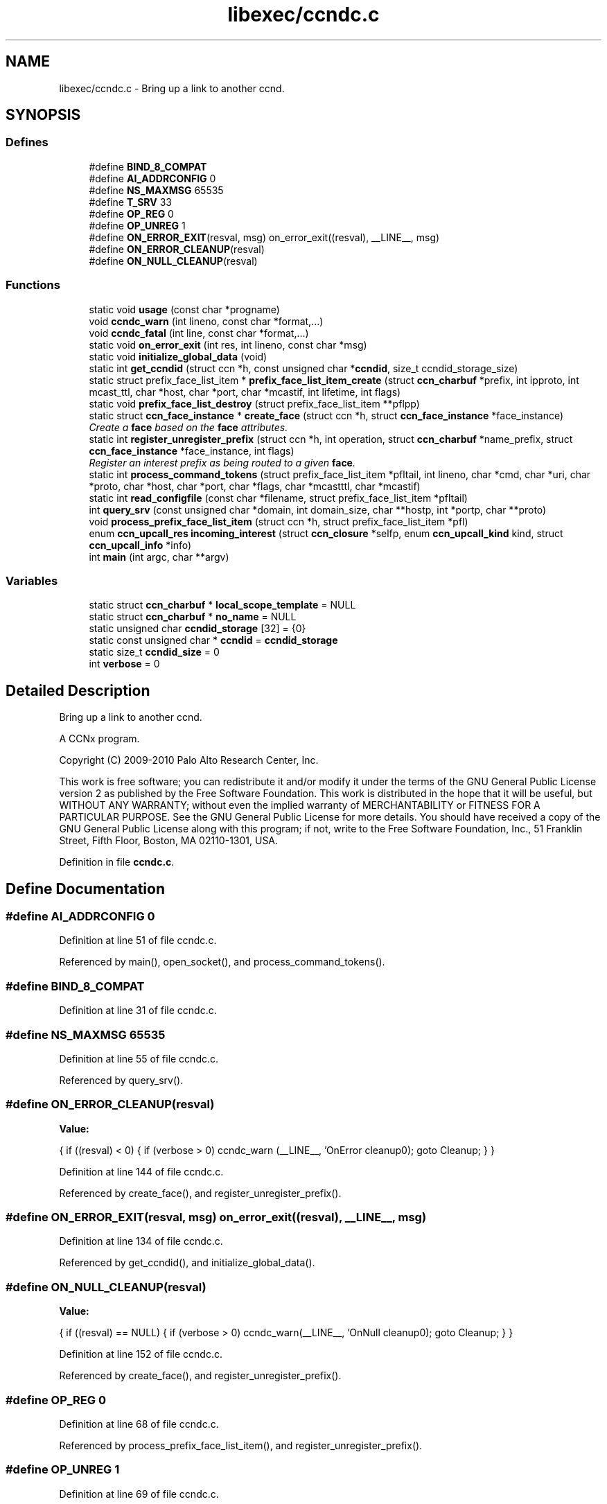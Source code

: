 .TH "libexec/ccndc.c" 3 "14 Sep 2011" "Version 0.4.1" "Content-Centric Networking in C" \" -*- nroff -*-
.ad l
.nh
.SH NAME
libexec/ccndc.c \- Bring up a link to another ccnd. 
.SH SYNOPSIS
.br
.PP
.SS "Defines"

.in +1c
.ti -1c
.RI "#define \fBBIND_8_COMPAT\fP"
.br
.ti -1c
.RI "#define \fBAI_ADDRCONFIG\fP   0"
.br
.ti -1c
.RI "#define \fBNS_MAXMSG\fP   65535"
.br
.ti -1c
.RI "#define \fBT_SRV\fP   33"
.br
.ti -1c
.RI "#define \fBOP_REG\fP   0"
.br
.ti -1c
.RI "#define \fBOP_UNREG\fP   1"
.br
.ti -1c
.RI "#define \fBON_ERROR_EXIT\fP(resval, msg)   on_error_exit((resval), __LINE__, msg)"
.br
.ti -1c
.RI "#define \fBON_ERROR_CLEANUP\fP(resval)"
.br
.ti -1c
.RI "#define \fBON_NULL_CLEANUP\fP(resval)"
.br
.in -1c
.SS "Functions"

.in +1c
.ti -1c
.RI "static void \fBusage\fP (const char *progname)"
.br
.ti -1c
.RI "void \fBccndc_warn\fP (int lineno, const char *format,...)"
.br
.ti -1c
.RI "void \fBccndc_fatal\fP (int line, const char *format,...)"
.br
.ti -1c
.RI "static void \fBon_error_exit\fP (int res, int lineno, const char *msg)"
.br
.ti -1c
.RI "static void \fBinitialize_global_data\fP (void)"
.br
.ti -1c
.RI "static int \fBget_ccndid\fP (struct ccn *h, const unsigned char *\fBccndid\fP, size_t ccndid_storage_size)"
.br
.ti -1c
.RI "static struct prefix_face_list_item * \fBprefix_face_list_item_create\fP (struct \fBccn_charbuf\fP *prefix, int ipproto, int mcast_ttl, char *host, char *port, char *mcastif, int lifetime, int flags)"
.br
.ti -1c
.RI "static void \fBprefix_face_list_destroy\fP (struct prefix_face_list_item **pflpp)"
.br
.ti -1c
.RI "static struct \fBccn_face_instance\fP * \fBcreate_face\fP (struct ccn *h, struct \fBccn_face_instance\fP *face_instance)"
.br
.RI "\fICreate a \fBface\fP based on the \fBface\fP attributes. \fP"
.ti -1c
.RI "static int \fBregister_unregister_prefix\fP (struct ccn *h, int operation, struct \fBccn_charbuf\fP *name_prefix, struct \fBccn_face_instance\fP *face_instance, int flags)"
.br
.RI "\fIRegister an interest prefix as being routed to a given \fBface\fP. \fP"
.ti -1c
.RI "static int \fBprocess_command_tokens\fP (struct prefix_face_list_item *pfltail, int lineno, char *cmd, char *uri, char *proto, char *host, char *port, char *flags, char *mcastttl, char *mcastif)"
.br
.ti -1c
.RI "static int \fBread_configfile\fP (const char *filename, struct prefix_face_list_item *pfltail)"
.br
.ti -1c
.RI "int \fBquery_srv\fP (const unsigned char *domain, int domain_size, char **hostp, int *portp, char **proto)"
.br
.ti -1c
.RI "void \fBprocess_prefix_face_list_item\fP (struct ccn *h, struct prefix_face_list_item *pfl)"
.br
.ti -1c
.RI "enum \fBccn_upcall_res\fP \fBincoming_interest\fP (struct \fBccn_closure\fP *selfp, enum \fBccn_upcall_kind\fP kind, struct \fBccn_upcall_info\fP *info)"
.br
.ti -1c
.RI "int \fBmain\fP (int argc, char **argv)"
.br
.in -1c
.SS "Variables"

.in +1c
.ti -1c
.RI "static struct \fBccn_charbuf\fP * \fBlocal_scope_template\fP = NULL"
.br
.ti -1c
.RI "static struct \fBccn_charbuf\fP * \fBno_name\fP = NULL"
.br
.ti -1c
.RI "static unsigned char \fBccndid_storage\fP [32] = {0}"
.br
.ti -1c
.RI "static const unsigned char * \fBccndid\fP = \fBccndid_storage\fP"
.br
.ti -1c
.RI "static size_t \fBccndid_size\fP = 0"
.br
.ti -1c
.RI "int \fBverbose\fP = 0"
.br
.in -1c
.SH "Detailed Description"
.PP 
Bring up a link to another ccnd. 

A CCNx program.
.PP
Copyright (C) 2009-2010 Palo Alto Research Center, Inc.
.PP
This work is free software; you can redistribute it and/or modify it under the terms of the GNU General Public License version 2 as published by the Free Software Foundation. This work is distributed in the hope that it will be useful, but WITHOUT ANY WARRANTY; without even the implied warranty of MERCHANTABILITY or FITNESS FOR A PARTICULAR PURPOSE. See the GNU General Public License for more details. You should have received a copy of the GNU General Public License along with this program; if not, write to the Free Software Foundation, Inc., 51 Franklin Street, Fifth Floor, Boston, MA 02110-1301, USA. 
.PP
Definition in file \fBccndc.c\fP.
.SH "Define Documentation"
.PP 
.SS "#define AI_ADDRCONFIG   0"
.PP
Definition at line 51 of file ccndc.c.
.PP
Referenced by main(), open_socket(), and process_command_tokens().
.SS "#define BIND_8_COMPAT"
.PP
Definition at line 31 of file ccndc.c.
.SS "#define NS_MAXMSG   65535"
.PP
Definition at line 55 of file ccndc.c.
.PP
Referenced by query_srv().
.SS "#define ON_ERROR_CLEANUP(resval)"
.PP
\fBValue:\fP
.PP
.nf
{                  \
if ((resval) < 0) { \
if (verbose > 0) ccndc_warn (__LINE__, 'OnError cleanup\n'); \
goto Cleanup; \
} \
}
.fi
.PP
Definition at line 144 of file ccndc.c.
.PP
Referenced by create_face(), and register_unregister_prefix().
.SS "#define ON_ERROR_EXIT(resval, msg)   on_error_exit((resval), __LINE__, msg)"
.PP
Definition at line 134 of file ccndc.c.
.PP
Referenced by get_ccndid(), and initialize_global_data().
.SS "#define ON_NULL_CLEANUP(resval)"
.PP
\fBValue:\fP
.PP
.nf
{                   \
if ((resval) == NULL) { \
if (verbose > 0) ccndc_warn(__LINE__, 'OnNull cleanup\n'); \
goto Cleanup; \
} \
}
.fi
.PP
Definition at line 152 of file ccndc.c.
.PP
Referenced by create_face(), and register_unregister_prefix().
.SS "#define OP_REG   0"
.PP
Definition at line 68 of file ccndc.c.
.PP
Referenced by process_prefix_face_list_item(), and register_unregister_prefix().
.SS "#define OP_UNREG   1"
.PP
Definition at line 69 of file ccndc.c.
.SS "#define T_SRV   33"
.PP
Definition at line 65 of file ccndc.c.
.PP
Referenced by query_srv().
.SH "Function Documentation"
.PP 
.SS "void ccndc_fatal (int line, const char * format,  ...)"
.PP
Definition at line 122 of file ccndc.c.
.PP
Referenced by on_error_exit(), process_command_tokens(), and read_configfile().
.SS "void ccndc_warn (int lineno, const char * format,  ...)"
.PP
Definition at line 110 of file ccndc.c.
.PP
Referenced by process_command_tokens(), and process_prefix_face_list_item().
.SS "static struct \fBccn_face_instance\fP* create_face (struct ccn * h, struct \fBccn_face_instance\fP * face_instance)\fC [static, read]\fP"
.PP
Create a \fBface\fP based on the \fBface\fP attributes. 
.PP
\fBParameters:\fP
.RS 4
\fIh\fP the ccnd handle 
.br
\fIface_instance\fP the parameters of the \fBface\fP to be created 
.br
\fIflags\fP 
.RE
.PP
\fBReturns:\fP
.RS 4
returns new face_instance representing the \fBface\fP created 
.RE
.PP

.PP
Definition at line 303 of file ccndc.c.
.PP
Referenced by process_prefix_face_list_item().
.SS "static int get_ccndid (struct ccn * h, const unsigned char * ccndid, size_t ccndid_storage_size)\fC [static]\fP"
.PP
Definition at line 190 of file ccndc.c.
.PP
Referenced by main().
.SS "enum \fBccn_upcall_res\fP incoming_interest (struct \fBccn_closure\fP * selfp, enum \fBccn_upcall_kind\fP kind, struct \fBccn_upcall_info\fP * info)"
.PP
Definition at line 764 of file ccndc.c.
.PP
Referenced by main().
.SS "static void initialize_global_data (void)\fC [static]\fP"
.PP
Definition at line 161 of file ccndc.c.
.PP
Referenced by main().
.SS "int main (int argc, char ** argv)"
.PP
Definition at line 829 of file ccndc.c.
.SS "static void on_error_exit (int res, int lineno, const char * msg)\fC [static]\fP"
.PP
Definition at line 137 of file ccndc.c.
.SS "static void prefix_face_list_destroy (struct prefix_face_list_item ** pflpp)\fC [static]\fP"
.PP
Definition at line 279 of file ccndc.c.
.PP
Referenced by incoming_interest(), and main().
.SS "static struct prefix_face_list_item* prefix_face_list_item_create (struct \fBccn_charbuf\fP * prefix, int ipproto, int mcast_ttl, char * host, char * port, char * mcastif, int lifetime, int flags)\fC [static, read]\fP"
.PP
Definition at line 228 of file ccndc.c.
.PP
Referenced by process_command_tokens().
.SS "static int process_command_tokens (struct prefix_face_list_item * pfltail, int lineno, char * cmd, char * uri, char * proto, char * host, char * port, char * flags, char * mcastttl, char * mcastif)\fC [static]\fP"
.PP
Definition at line 441 of file ccndc.c.
.PP
Referenced by incoming_interest(), main(), and read_configfile().
.SS "void process_prefix_face_list_item (struct ccn * h, struct prefix_face_list_item * pfl)"
.PP
Definition at line 721 of file ccndc.c.
.PP
Referenced by incoming_interest(), and main().
.SS "int query_srv (const unsigned char * domain, int domain_size, char ** hostp, int * portp, char ** proto)"
.PP
Definition at line 623 of file ccndc.c.
.PP
Referenced by incoming_interest().
.SS "static int read_configfile (const char * filename, struct prefix_face_list_item * pfltail)\fC [static]\fP"
.PP
Definition at line 568 of file ccndc.c.
.PP
Referenced by main().
.SS "static int register_unregister_prefix (struct ccn * h, int operation, struct \fBccn_charbuf\fP * name_prefix, struct \fBccn_face_instance\fP * face_instance, int flags)\fC [static]\fP"
.PP
Register an interest prefix as being routed to a given \fBface\fP. 
.PP
\fBParameters:\fP
.RS 4
\fIh\fP the ccnd handle 
.br
\fIname_prefix\fP the prefix to be registered 
.br
\fIface_instance\fP the \fBface\fP to which the interests with the prefix should be routed 
.br
\fIflags\fP 
.RE
.PP
\fBReturns:\fP
.RS 4
returns (positive) faceid on success, -1 on error 
.RE
.PP

.PP
Definition at line 367 of file ccndc.c.
.PP
Referenced by process_prefix_face_list_item().
.SS "static void usage (const char * progname)\fC [static]\fP"
.PP
Definition at line 97 of file ccndc.c.
.PP
Referenced by main(), and process_options().
.SH "Variable Documentation"
.PP 
.SS "const unsigned char* \fBccndid\fP = \fBccndid_storage\fP\fC [static]\fP"
.PP
Definition at line 87 of file ccndc.c.
.PP
Referenced by handle_ccndid_response(), main(), and process_prefix_face_list_item().
.SS "size_t \fBccndid_size\fP = 0\fC [static]\fP"
.PP
Definition at line 88 of file ccndc.c.
.PP
Referenced by main(), and process_prefix_face_list_item().
.SS "unsigned char \fBccndid_storage\fP[32] = {0}\fC [static]\fP"
.PP
Definition at line 86 of file ccndc.c.
.PP
Referenced by main().
.SS "struct \fBccn_charbuf\fP* \fBlocal_scope_template\fP = NULL\fC [static]\fP"
.PP
Definition at line 84 of file ccndc.c.
.SS "struct \fBccn_charbuf\fP* \fBno_name\fP = NULL\fC [static]\fP"
.PP
Definition at line 85 of file ccndc.c.
.SS "int \fBverbose\fP = 0"
.PP
Definition at line 93 of file ccndc.c.
.PP
Referenced by ccnbx(), and main().
.SH "Author"
.PP 
Generated automatically by Doxygen for Content-Centric Networking in C from the source code.
